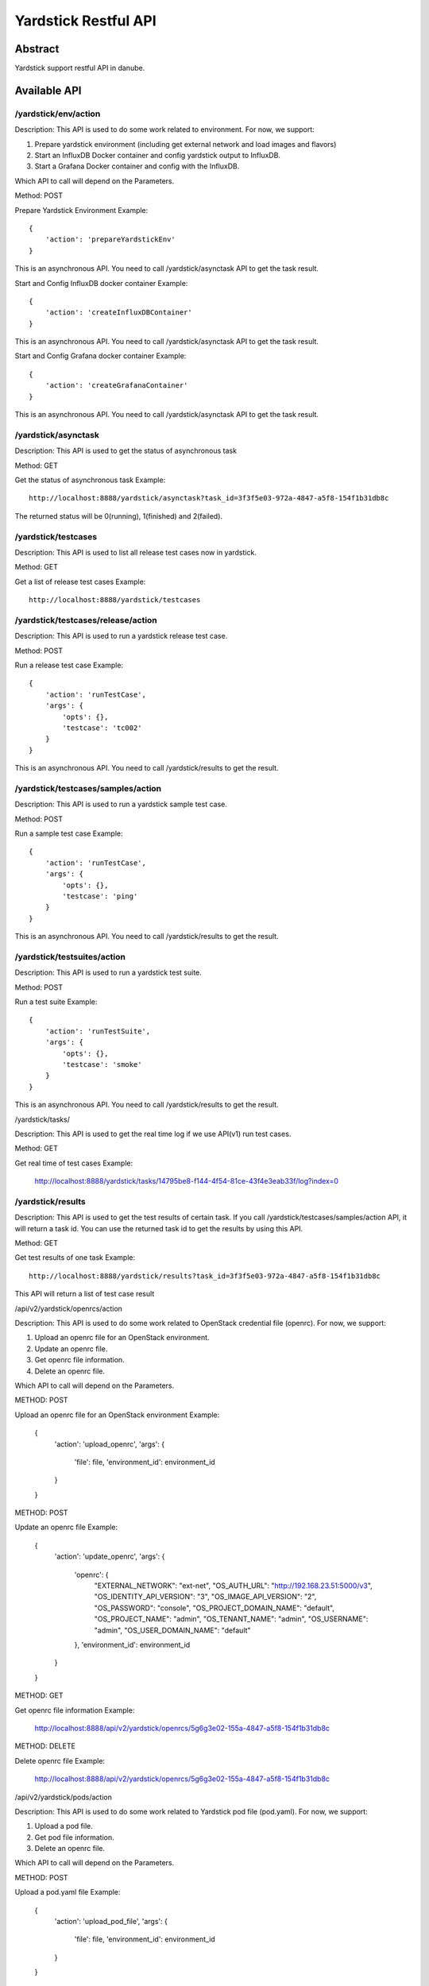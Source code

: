 .. This work is licensed under a Creative Commons Attribution 4.0 International
.. License.
.. http://creativecommons.org/licenses/by/4.0
.. (c) OPNFV, Huawei Technologies Co.,Ltd and others.

Yardstick Restful API
======================


Abstract
--------

Yardstick support restful API in danube.


Available API
-------------

/yardstick/env/action
^^^^^^^^^^^^^^^^^^^^^^^^^^^^^^^^^^^

Description: This API is used to do some work related to environment. For now, we support:

1. Prepare yardstick environment (including get external network and load images and flavors)
2. Start an InfluxDB Docker container and config yardstick output to InfluxDB.
3. Start a Grafana Docker container and config with the InfluxDB.

Which API to call will depend on the Parameters.


Method: POST


Prepare Yardstick Environment
Example::

    {
        'action': 'prepareYardstickEnv'
    }

This is an asynchronous API. You need to call /yardstick/asynctask API to get the task result.


Start and Config InfluxDB docker container
Example::

    {
        'action': 'createInfluxDBContainer'
    }

This is an asynchronous API. You need to call /yardstick/asynctask API to get the task result.


Start and Config Grafana docker container
Example::

    {
        'action': 'createGrafanaContainer'
    }

This is an asynchronous API. You need to call /yardstick/asynctask API to get the task result.


/yardstick/asynctask
^^^^^^^^^^^^^^^^^^^^

Description: This API is used to get the status of asynchronous task


Method: GET


Get the status of asynchronous task
Example::

    http://localhost:8888/yardstick/asynctask?task_id=3f3f5e03-972a-4847-a5f8-154f1b31db8c

The returned status will be 0(running), 1(finished) and 2(failed).


/yardstick/testcases
^^^^^^^^^^^^^^^^^^^^

Description: This API is used to list all release test cases now in yardstick.


Method: GET


Get a list of release test cases
Example::

    http://localhost:8888/yardstick/testcases


/yardstick/testcases/release/action
^^^^^^^^^^^^^^^^^^^^^^^^^^^^^^^^^^^

Description: This API is used to run a yardstick release test case.


Method: POST


Run a release test case
Example::

    {
        'action': 'runTestCase',
        'args': {
            'opts': {},
            'testcase': 'tc002'
        }
    }

This is an asynchronous API. You need to call /yardstick/results to get the result.


/yardstick/testcases/samples/action
^^^^^^^^^^^^^^^^^^^^^^^^^^^^^^^^^^^

Description: This API is used to run a yardstick sample test case.


Method: POST


Run a sample test case
Example::

    {
        'action': 'runTestCase',
        'args': {
            'opts': {},
            'testcase': 'ping'
        }
    }

This is an asynchronous API. You need to call /yardstick/results to get the result.


/yardstick/testsuites/action
^^^^^^^^^^^^^^^^^^^^^^^^^^^^^^^^^^^

Description: This API is used to run a yardstick test suite.


Method: POST


Run a test suite
Example::

    {
        'action': 'runTestSuite',
        'args': {
            'opts': {},
            'testcase': 'smoke'
        }
    }

This is an asynchronous API. You need to call /yardstick/results to get the result.


/yardstick/tasks/

Description: This API is used to get the real time log if we use API(v1) run test cases.

Method: GET

Get real time of test cases
Example:

    http://localhost:8888/yardstick/tasks/14795be8-f144-4f54-81ce-43f4e3eab33f/log?index=0


/yardstick/results
^^^^^^^^^^^^^^^^^^

Description: This API is used to get the test results of certain task. If you call /yardstick/testcases/samples/action API, it will return a task id. You can use the returned task id to get the results by using this API.

Method: GET

Get test results of one task
Example::

    http://localhost:8888/yardstick/results?task_id=3f3f5e03-972a-4847-a5f8-154f1b31db8c

This API will return a list of test case result


/api/v2/yardstick/openrcs/action

Description: This API is used to do some work related to OpenStack credential file (openrc). For now, we support:

1. Upload an openrc file for an OpenStack environment.
2. Update an openrc file.
3. Get openrc file information.
4. Delete an openrc file.

Which API to call will depend on the Parameters.


METHOD: POST


Upload an openrc file for an OpenStack environment
Example:

    {
        'action': 'upload_openrc',
        'args': {
            'file': file,
            'environment_id': environment_id
        }
    }


METHOD: POST


Update an openrc file
Example:

    {
        'action': 'update_openrc',
        'args': {
            'openrc': {
                "EXTERNAL_NETWORK": "ext-net",
                "OS_AUTH_URL": "http://192.168.23.51:5000/v3",
                "OS_IDENTITY_API_VERSION": "3",
                "OS_IMAGE_API_VERSION": "2",
                "OS_PASSWORD": "console",
                "OS_PROJECT_DOMAIN_NAME": "default",
                "OS_PROJECT_NAME": "admin",
                "OS_TENANT_NAME": "admin",
                "OS_USERNAME": "admin",
                "OS_USER_DOMAIN_NAME": "default"
            },
            'environment_id': environment_id
        }
    }


METHOD: GET

Get openrc file information
Example:

    http://localhost:8888/api/v2/yardstick/openrcs/5g6g3e02-155a-4847-a5f8-154f1b31db8c


METHOD: DELETE


Delete openrc file
Example:

    http://localhost:8888/api/v2/yardstick/openrcs/5g6g3e02-155a-4847-a5f8-154f1b31db8c


/api/v2/yardstick/pods/action

Description: This API is used to do some work related to Yardstick pod file (pod.yaml). For now, we support:

1. Upload a pod file.
2. Get pod file information.
3. Delete an openrc file.

Which API to call will depend on the Parameters.


METHOD: POST


Upload a pod.yaml file
Example:

    {
        'action': 'upload_pod_file',
        'args': {
            'file': file,
            'environment_id': environment_id
        }
    }


METHOD: GET

Get pod file information
Example:

    http://localhost:8888/api/v2/yardstick/pods/5g6g3e02-155a-4847-a5f8-154f1b31db8c


METHOD: DELETE

Delete openrc file
Example:

    http://localhost:8888/api/v2/yardstick/pods/5g6g3e02-155a-4847-a5f8-154f1b31db8c


/api/v2/yardstick/images/action

Description: This API is used to do some work related to images. For now, we support:

1. Load images.
2. Get image information.
3. Delete images.

Which API to call will depend on the Parameters.


METHOD: POST


Load images
Example:

    {
        'action': 'load_images'
    }


METHOD: GET

Get image information
Example:

    http://localhost:8888/api/v2/yardstick/images/5g6g3e02-155a-4847-a5f8-154f1b31db8c


METHOD: DELETE

Delete images
Example:

    http://localhost:8888/api/v2/yardstick/images/5g6g3e02-155a-4847-a5f8-154f1b31db8c


/api/v2/yardstick/tasks/action

Description: This API is used to do some work related to yardstick tasks. For now, we support:

1. run a task.
2. Get all tasks' info.
3. Delete a task.

Which API to call will depend on the Parameters.


METHOD: PUT


Run a task
Example:

    {
        'action': 'run'
    }


METHOD: GET

Get all tasks' information
Example:

    http://localhost:8888/api/v2/yardstick/tasks/5g6g3e02-155a-4847-a5f8-154f1b31db8c


METHOD: DELETE

Delete a task
Example:
    http://localhost:8888/api/v2/yardstick/tasks/5g6g3e02-155a-4847-a5f8-154f1b31db8c
